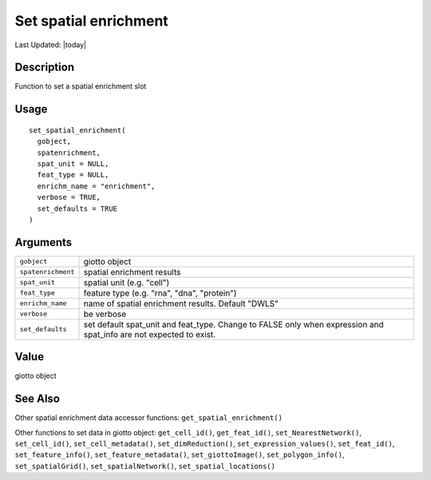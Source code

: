 Set spatial enrichment
----------------------

.. link-button:: https://github.com/drieslab/Giotto/tree/suite/R/accessors.R#L2118
		:type: url
		:text: View Source Code
		:classes: btn-outline-primary btn-block

Last Updated: |today|

Description
~~~~~~~~~~~

Function to set a spatial enrichment slot

Usage
~~~~~

::

   set_spatial_enrichment(
     gobject,
     spatenrichment,
     spat_unit = NULL,
     feat_type = NULL,
     enrichm_name = "enrichment",
     verbose = TRUE,
     set_defaults = TRUE
   )

Arguments
~~~~~~~~~

+-----------------------------------+-----------------------------------+
| ``gobject``                       | giotto object                     |
+-----------------------------------+-----------------------------------+
| ``spatenrichment``                | spatial enrichment results        |
+-----------------------------------+-----------------------------------+
| ``spat_unit``                     | spatial unit (e.g. "cell")        |
+-----------------------------------+-----------------------------------+
| ``feat_type``                     | feature type (e.g. "rna", "dna",  |
|                                   | "protein")                        |
+-----------------------------------+-----------------------------------+
| ``enrichm_name``                  | name of spatial enrichment        |
|                                   | results. Default "DWLS"           |
+-----------------------------------+-----------------------------------+
| ``verbose``                       | be verbose                        |
+-----------------------------------+-----------------------------------+
| ``set_defaults``                  | set default spat_unit and         |
|                                   | feat_type. Change to FALSE only   |
|                                   | when expression and spat_info are |
|                                   | not expected to exist.            |
+-----------------------------------+-----------------------------------+

Value
~~~~~

giotto object

See Also
~~~~~~~~

Other spatial enrichment data accessor functions:
``get_spatial_enrichment()``

Other functions to set data in giotto object: ``get_cell_id()``,
``get_feat_id()``, ``set_NearestNetwork()``, ``set_cell_id()``,
``set_cell_metadata()``, ``set_dimReduction()``,
``set_expression_values()``, ``set_feat_id()``, ``set_feature_info()``,
``set_feature_metadata()``, ``set_giottoImage()``,
``set_polygon_info()``, ``set_spatialGrid()``, ``set_spatialNetwork()``,
``set_spatial_locations()``
